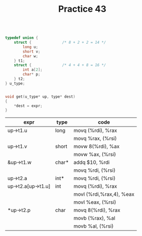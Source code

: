 #+TITLE: Practice 43

#+BEGIN_SRC c

typedef union {
    struct {              /* 8 + 2 + 2 = 14 */
        long u;
        short v;
        char w;
    } t1;
    struct {              /* 4 + 4 + 8 = 16 */
        int a[2];
        char* p;
    } t2;
} u_type;


void get(u_type* up, type* dest) 
{
    *dest = expr;
}

#+END_SRC


| expr               | type  | code                     |
|--------------------+-------+--------------------------|
| up->t1.u           | long  | movq (%rdi), %rax        |
|                    |       | movq %rax, (%rsi)        |
|--------------------+-------+--------------------------|
| up->t1.v           | short | movw 8(%rdi), %ax        |
|                    |       | movw %ax, (%rsi)         |
|--------------------+-------+--------------------------|
| &up->t1.w          | char* | addq $10, %rdi           |
|                    |       | movq %rdi, (%rsi)        |
|--------------------+-------+--------------------------|
| up->t2.a           | int*  | movq %rdi, (%rsi)        |
|--------------------+-------+--------------------------|
| up->t2.a[up->t1.u] | int   | movq (%rdi), %rax        |
|                    |       | movl (%rdi,%rax,4), %eax |
|                    |       | movl %eax, (%rsi)        |
|--------------------+-------+--------------------------|
| *up->t2.p          | char  | movq 8(%rdi), %rax       |
|                    |       | movb (%rax), %al         |
|                    |       | movb %al, (%rsi)         |

